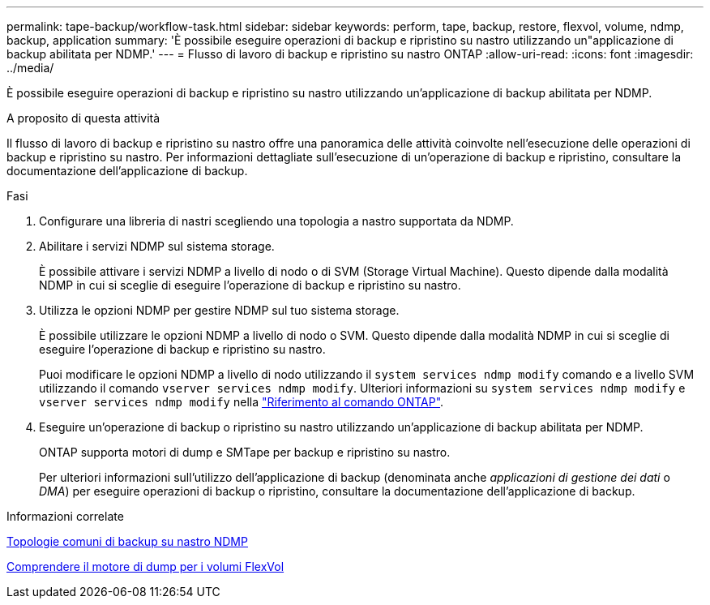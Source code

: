 ---
permalink: tape-backup/workflow-task.html 
sidebar: sidebar 
keywords: perform, tape, backup, restore, flexvol, volume, ndmp, backup, application 
summary: 'È possibile eseguire operazioni di backup e ripristino su nastro utilizzando un"applicazione di backup abilitata per NDMP.' 
---
= Flusso di lavoro di backup e ripristino su nastro ONTAP
:allow-uri-read: 
:icons: font
:imagesdir: ../media/


[role="lead"]
È possibile eseguire operazioni di backup e ripristino su nastro utilizzando un'applicazione di backup abilitata per NDMP.

.A proposito di questa attività
Il flusso di lavoro di backup e ripristino su nastro offre una panoramica delle attività coinvolte nell'esecuzione delle operazioni di backup e ripristino su nastro. Per informazioni dettagliate sull'esecuzione di un'operazione di backup e ripristino, consultare la documentazione dell'applicazione di backup.

.Fasi
. Configurare una libreria di nastri scegliendo una topologia a nastro supportata da NDMP.
. Abilitare i servizi NDMP sul sistema storage.
+
È possibile attivare i servizi NDMP a livello di nodo o di SVM (Storage Virtual Machine). Questo dipende dalla modalità NDMP in cui si sceglie di eseguire l'operazione di backup e ripristino su nastro.

. Utilizza le opzioni NDMP per gestire NDMP sul tuo sistema storage.
+
È possibile utilizzare le opzioni NDMP a livello di nodo o SVM. Questo dipende dalla modalità NDMP in cui si sceglie di eseguire l'operazione di backup e ripristino su nastro.

+
Puoi modificare le opzioni NDMP a livello di nodo utilizzando il `system services ndmp modify` comando e a livello SVM utilizzando il comando `vserver services ndmp modify`. Ulteriori informazioni su `system services ndmp modify` e `vserver services ndmp modify` nella link:https://docs.netapp.com/us-en/ontap-cli/search.html?q=services+ndmp+modify["Riferimento al comando ONTAP"^].

. Eseguire un'operazione di backup o ripristino su nastro utilizzando un'applicazione di backup abilitata per NDMP.
+
ONTAP supporta motori di dump e SMTape per backup e ripristino su nastro.

+
Per ulteriori informazioni sull'utilizzo dell'applicazione di backup (denominata anche _applicazioni di gestione dei dati_ o _DMA_) per eseguire operazioni di backup o ripristino, consultare la documentazione dell'applicazione di backup.



.Informazioni correlate
xref:common-ndmp-topologies-reference.adoc[Topologie comuni di backup su nastro NDMP]

xref:data-backup-dump-concept.adoc[Comprendere il motore di dump per i volumi FlexVol]
